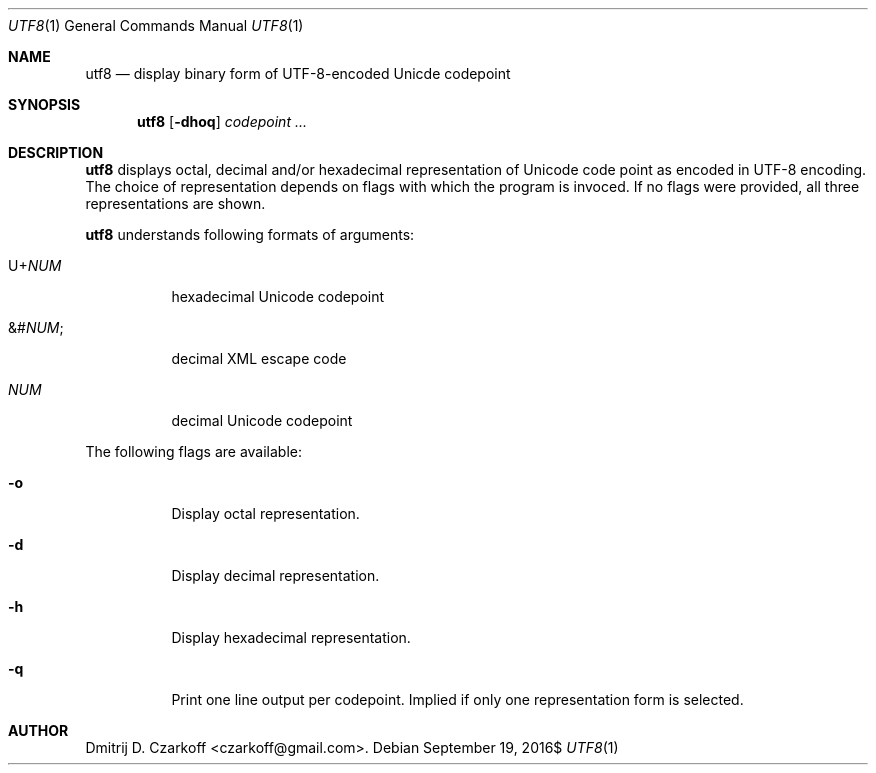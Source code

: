 .\" Copyright (c) 2016, Dmitrij D. Czarkoff
.\"
.\" Permission to use, copy, modify, and distribute this software for any
.\" purpose with or without fee is hereby granted, provided that the above
.\" copyright notice and this permission notice appear in all copies.
.\"
.\" THE SOFTWARE IS PROVIDED "AS IS" AND THE AUTHOR DISCLAIMS ALL WARRANTIES
.\" WITH REGARD TO THIS SOFTWARE INCLUDING ALL IMPLIED WARRANTIES OF
.\" MERCHANTABILITY AND FITNESS. IN NO EVENT SHALL THE AUTHOR BE LIABLE FOR
.\" ANY SPECIAL, DIRECT, INDIRECT, OR CONSEQUENTIAL DAMAGES OR ANY DAMAGES
.\" WHATSOEVER RESULTING FROM LOSS OF USE, DATA OR PROFITS, WHETHER IN AN
.\" ACTION OF CONTRACT, NEGLIGENCE OR OTHER TORTIOUS ACTION, ARISING OUT OF
.\" OR IN CONNECTION WITH THE USE OR PERFORMANCE OF THIS SOFTWARE.
.\"
.Dd $Mdocdate: September 19 2016$
.Dt UTF8 1
.Os
.Sh NAME
.Nm utf8
.Nd display binary form of UTF-8-encoded Unicde codepoint
.Sh SYNOPSIS
.Nm
.Op Fl dhoq
.Ar codepoint ...
.Sh DESCRIPTION
.Nm
displays octal, decimal and/or hexadecimal representation of Unicode code point
as encoded in UTF-8 encoding.
The choice of representation depends on flags with which the program is invoced.
If no flags were provided, all three representations are shown.
.Pp
.Nm
understands following formats of arguments:
.Bl -tag -width indent
.It Pf U+ Em NUM
hexadecimal Unicode codepoint
.It Pf &# Em NUM ;
decimal XML escape code
.It Em NUM
decimal Unicode codepoint
.El
.Pp
The following flags are available:
.Bl -tag -width indent
.It Fl o
Display octal representation.
.It Fl d
Display decimal representation.
.It Fl h
Display hexadecimal representation.
.It Fl q
Print one line output per codepoint.
Implied if only one representation form is selected.
.El
.Sh AUTHOR
.An Dmitrij D. Czarkoff Aq czarkoff@gmail.com .
